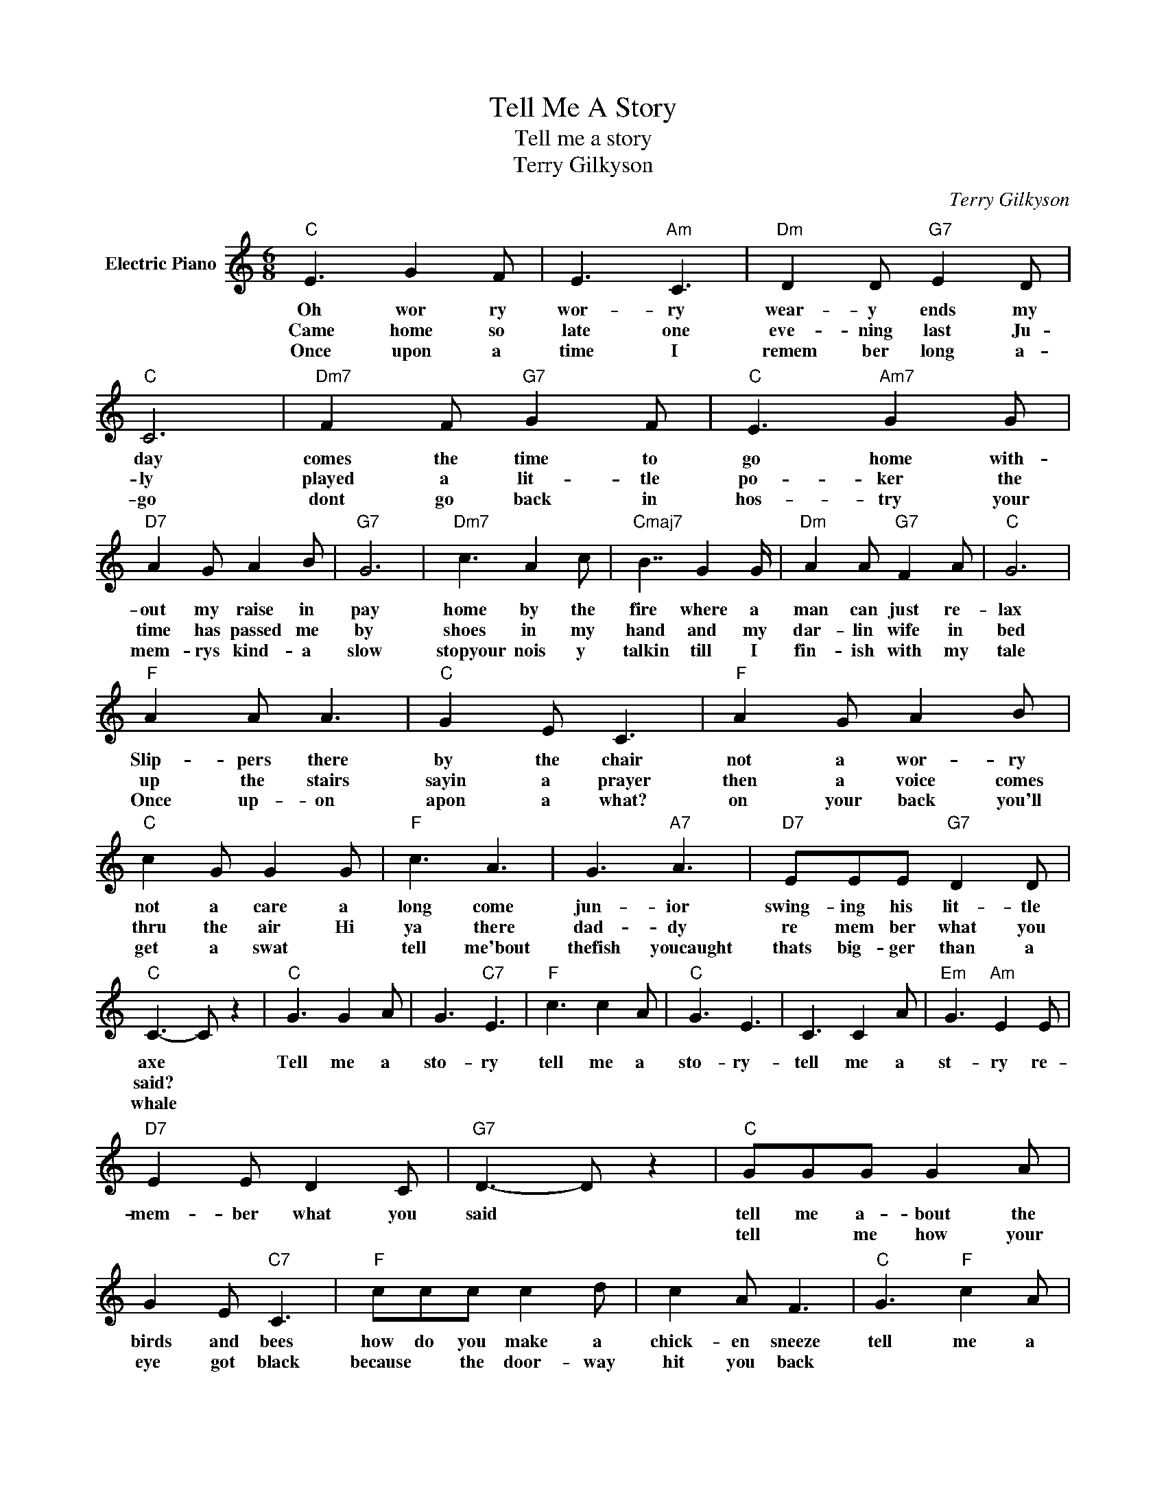 X:1
T:Tell Me A Story
T:Tell me a story
T:Terry Gilkyson
C:Terry Gilkyson
Z:All Rights Reserved
L:1/8
M:6/8
K:C
V:1 treble nm="Electric Piano"
%%MIDI program 4
V:1
"C" E3 G2 F | E3"Am" C3 |"Dm" D2 D"G7" E2 D |"C" C6 |"Dm7" F2 F"G7" G2 F |"C" E3"Am7" G2 G | %6
w: Oh wor ry|wor- ry|wear- y ends my|day|comes the time to|go home with-|
w: Came home so|late one|eve- ning last Ju-|ly|played a lit- tle|po- ker the|
w: Once upon a|time I|remem ber long a-|go|dont go back in|hos- try your|
"D7" A2 G A2 B |"G7" G6 |"Dm7" c3 A2 c |"Cmaj7" B7/2 G2 G/ |"Dm" A2 A"G7" F2 A |"C" G6 | %12
w: out my raise in|pay|home by the|fire where a|man can just re-|lax|
w: time has passed me|by|shoes in my|hand and my|dar- lin wife in|bed|
w: mem- rys kind- a|slow|stopyour nois y|talkin till I|fin- ish with my|tale|
"F" A2 A A3 |"C" G2 E C3 |"F" A2 G A2 B |"C" c2 G G2 G |"F" c3 A3 | G3"A7" A3 |"D7" EEE"G7" D2 D | %19
w: Slip- pers there|by the chair|not a wor- ry|not a care a|long come|jun- ior|swing- ing his lit- tle|
w: up the stairs|sayin a prayer|then a voice comes|thru the air Hi|ya there|dad- dy|re mem ber what you|
w: Once up- on|apon a what?|on your back you'll|get a swat *|tell me'bout|thefish youcaught|thats big- ger than a|
"C" C3- C z2 |"C" G3 G2 A | G3"C7" E3 |"F" c3 c2 A |"C" G3 E3 | C3 C2 A |"Em" G3"Am" E2 E | %26
w: axe *|Tell me a|sto- ry|tell me a|sto- ry-|tell me a|st- ry re-|
w: said? *|||||||
w: whale *|||||||
"D7" E2 E D2 C |"G7" D3- D z2 |"C" GGG G2 A | G2 E"C7" C3 |"F" ccc c2 d | c2 A F3 |"C" G3"F" c2 A | %33
w: mem- ber what you|said *|tell me a- bout the|birds and bees|how do you make a|chick- en sneeze|tell me a|
w: ||tell * me how your|eye got black|because * the door- way|hit you back||
w: |||||||
"C" G3"A7" A3 |1"D7" E2"^2" E"G7" D2 D ||1"C" C3"^2" ^^C3 :| e2 z4 |3 e2 z4 || e2 z2 C z | %39
w: sto- ry|then I'll go to|bed *|(spank)|(spank)|(spank) my|
w: ||||||
w: ||||||
"D7" E3"G7" D3 |"C" C3- C z C |"D7" E2 F"G7" D2 D |"C" C3 z z2 |] %43
w: tales all|read (father) and|now get up to|bed.|
w: ||||
w: ||||

